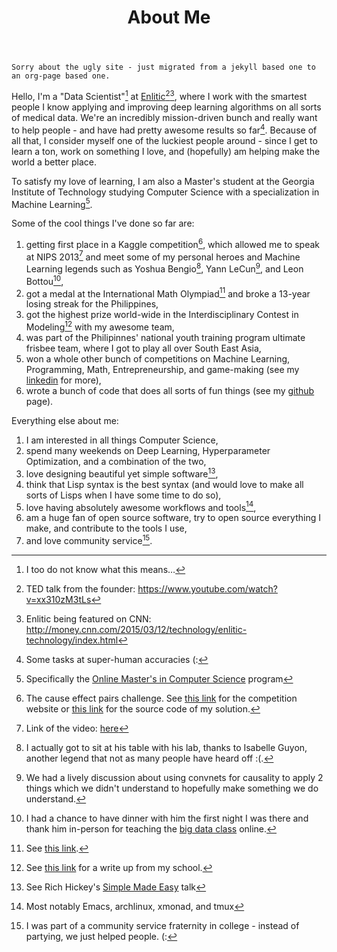 #+TITLE: About Me
~Sorry about the ugly site - just migrated from a jekyll based one to an org-page based one.~

Hello, I'm a "Data Scientist"[fn:data-scientist] at [[http://enlitic.com][Enlitic]][fn:ted-talk][fn:cnn-video], where I work with the smartest people I know applying and improving deep learning algorithms on all sorts of medical data. We're an incredibly mission-driven bunch and really want to help people - and have had pretty awesome results so far[fn:enlitic-results]. Because of all that, I consider myself one of the luckiest people around - since I get to learn a ton, work on something I love, and (hopefully) am helping make the world a better place.

To satisfy my love of learning, I am also a Master's student at the Georgia Institute of Technology studying Computer Science with a specialization in Machine Learning[fn:omscs].

Some of the cool things I've done so far are:
1. getting first place in a Kaggle competition[fn:cause-effect-pairs], which allowed me to speak at NIPS 2013[fn:nips-talk] and meet some of my personal heroes and Machine Learning legends such as Yoshua Bengio[fn:nips-bengio], Yann LeCun[fn:nips-lecun], and Leon Bottou[fn:nips-bottou],
2. got a medal at the International Math Olympiad[fn:imo-medal] and broke a 13-year losing streak for the Philippines,
3. got the highest prize world-wide in the Interdisciplinary Contest in Modeling[fn:icm-rpi] with my awesome team,
4. was part of the Philipinnes' national youth training program ultimate frisbee team, where I got to play all over South East Asia,
5. won a whole other bunch of competitions on Machine Learning, Programming, Math, Entrepreneurship, and game-making (see my [[https://www.linkedin.com/in/diogomda][linkedin]] for more),
6. wrote a bunch of code that does all sorts of fun things (see my [[https://github.com/diogo149][github]] page).

Everything else about me:
1. I am interested in all things Computer Science,
2. spend many weekends on Deep Learning, Hyperparameter Optimization, and a combination of the two,
3. love designing beautiful yet simple software[fn:simple-software],
5. think that Lisp syntax is the best syntax (and would love to make all sorts of Lisps when I have some time to do so),
6. love having absolutely awesome workflows and tools[fn:tools],
7. am a huge fan of open source software, try to open source everything I make, and contribute to the tools I use,
8. and love community service[fn:apo].

[fn:data-scientist] I too do not know what this means...
[fn:ted-talk] TED talk from the founder: https://www.youtube.com/watch?v=xx310zM3tLs
[fn:cnn-video] Enlitic being featured on CNN: http://money.cnn.com/2015/03/12/technology/enlitic-technology/index.html
[fn:enlitic-results] Some tasks at super-human accuracies (:
[fn:cause-effect-pairs] The cause effect pairs challenge. See [[https://www.kaggle.com/c/cause-effect-pairs][this link]] for the competition website or [[https://github.com/diogo149/CauseEffectPairsChallenge][this link]] for the source code of my solution.
[fn:nips-talk] Link of the video: [[http://videolectures.net/nipsworkshops2013_almeida_feature_engineering/][here]]
[fn:nips-bengio] I actually got to sit at his table with his lab, thanks to Isabelle Guyon, another legend that not as many people have heard off :(.
[fn:nips-lecun] We had a lively discussion about using convnets for causality to apply 2 things which we didn't understand to hopefully make something we do understand.
[fn:nips-bottou] I had a chance to have dinner with him the first night I was there and thank him in-person for teaching the [[http://cilvr.cs.nyu.edu/doku.php?id%3Dcourses:bigdata:slides:start][big data class]] online.
[fn:imo-medal] See [[https://www.imo-official.org/participant_r.aspx?id%3D17909][this link]].
[fn:icm-rpi] See [[http://approach.rpi.edu/2013/07/09/saving-the-planet-with-an-algorithm/][this link]] for a write up from my school.
[fn:apo] I was part of a community service fraternity in college - instead of partying, we just helped people. (:
[fn:tools] Most notably Emacs, archlinux, xmonad, and tmux
[fn:omscs] Specifically the [[http://www.omscs.gatech.edu/][Online Master's in Computer Science]] program
[fn:simple-software] See Rich Hickey's [[http://www.infoq.com/presentations/Simple-Made-Easy][Simple Made Easy]] talk
